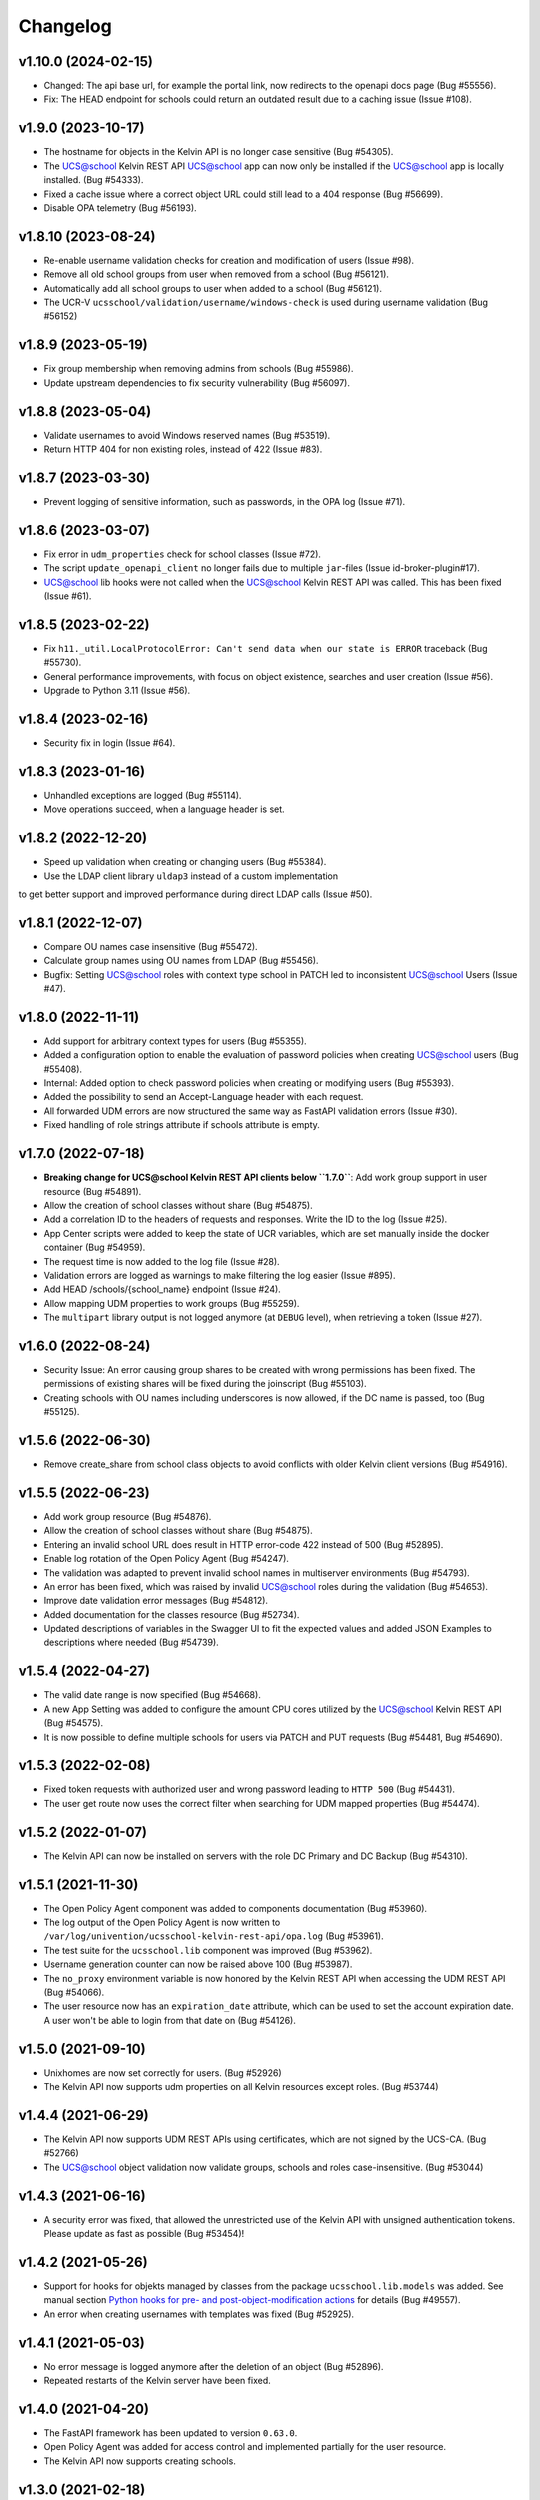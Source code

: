 .. :changelog:

.. The file can be read on the installed system at https://FQDN/ucsschool/kelvin/changelog

Changelog
---------

v1.10.0 (2024-02-15)
....................
* Changed: The api base url, for example the portal link, now redirects to the openapi docs page (Bug #55556).
* Fix: The HEAD endpoint for schools could return an outdated result due to a caching issue (Issue #108).

v1.9.0 (2023-10-17)
...................
* The hostname for objects in the Kelvin API is no longer case sensitive (Bug #54305).
* The UCS@school Kelvin REST API UCS@school app can now only be installed if the UCS@school app is locally installed. (Bug #54333).
* Fixed a cache issue where a correct object URL could still lead to a 404 response (Bug #56699).
* Disable OPA telemetry (Bug #56193).

v1.8.10 (2023-08-24)
...................
* Re-enable username validation checks for creation and modification of users (Issue #98).
* Remove all old school groups from user when removed from a school (Bug #56121).
* Automatically add all school groups to user when added to a school (Bug #56121).
* The UCR-V ``ucsschool/validation/username/windows-check`` is used during username validation (Bug #56152)

v1.8.9 (2023-05-19)
...................
* Fix group membership when removing admins from schools (Bug #55986).
* Update upstream dependencies to fix security vulnerability (Bug #56097).

v1.8.8 (2023-05-04)
...................
* Validate usernames to avoid Windows reserved names (Bug #53519).
* Return HTTP 404 for non existing roles, instead of 422 (Issue #83).

v1.8.7 (2023-03-30)
...................
* Prevent logging of sensitive information, such as passwords, in the OPA log (Issue #71).

v1.8.6 (2023-03-07)
...................
* Fix error in ``udm_properties`` check for school classes (Issue #72).
* The script ``update_openapi_client`` no longer fails due to multiple ``jar``-files (Issue id-broker-plugin#17).
* UCS@school lib hooks were not called when the UCS@school Kelvin REST API was called. This has been fixed (Issue #61).

v1.8.5 (2023-02-22)
...................
* Fix ``h11._util.LocalProtocolError: Can't send data when our state is ERROR`` traceback (Bug #55730).
* General performance improvements, with focus on object existence, searches and user creation (Issue #56).
* Upgrade to Python 3.11 (Issue #56).

v1.8.4 (2023-02-16)
...................
* Security fix in login (Issue #64).

v1.8.3 (2023-01-16)
...................
* Unhandled exceptions are logged (Bug #55114).
* Move operations succeed, when a language header is set.

v1.8.2 (2022-12-20)
...................
* Speed up validation when creating or changing users (Bug #55384).
* Use the LDAP client library ``uldap3`` instead of a custom implementation
to get better support and improved performance during direct LDAP calls (Issue #50).

v1.8.1 (2022-12-07)
...................
* Compare OU names case insensitive (Bug #55472).
* Calculate group names using OU names from LDAP (Bug #55456).
* Bugfix: Setting UCS@school roles with context type school in PATCH led to inconsistent UCS@school Users (Issue #47).

v1.8.0 (2022-11-11)
...................
* Add support for arbitrary context types for users (Bug #55355).
* Added a configuration option to enable the evaluation of password policies when creating UCS@school users (Bug #55408).
* Internal: Added option to check password policies when creating or modifying users (Bug #55393).
* Added the possibility to send an Accept-Language header with each request.
* All forwarded UDM errors are now structured the same way as FastAPI validation errors (Issue #30).
* Fixed handling of role strings attribute if schools attribute is empty.

v1.7.0 (2022-07-18)
...................
* **Breaking change for UCS@school Kelvin REST API clients below ``1.7.0``**: Add work group support in user resource (Bug #54891).
* Allow the creation of school classes without share (Bug #54875).
* Add a correlation ID to the headers of requests and responses. Write the ID to the log (Issue #25).
* App Center scripts were added to keep the state of UCR variables, which are set manually inside the docker container (Bug #54959).
* The request time is now added to the log file (Issue #28).
* Validation errors are logged as warnings to make filtering the log easier (Issue #895).
* Add HEAD /schools/{school_name} endpoint (Issue #24).
* Allow mapping UDM properties to work groups (Bug #55259).
* The ``multipart`` library output is not logged anymore (at ``DEBUG`` level), when retrieving a token (Issue #27).

v1.6.0 (2022-08-24)
...................
* Security Issue: An error causing group shares to be created with wrong permissions has been fixed. The permissions of existing shares will be fixed during the joinscript (Bug #55103).
* Creating schools with OU names including underscores is now allowed, if the DC name is passed, too (Bug #55125).


v1.5.6 (2022-06-30)
...................
* Remove create_share from school class objects to avoid conflicts with older Kelvin client versions (Bug #54916).

v1.5.5 (2022-06-23)
...................
* Add work group resource (Bug #54876).
* Allow the creation of school classes without share (Bug #54875).
* Entering an invalid school URL does result in HTTP error-code 422 instead of 500 (Bug #52895).
* Enable log rotation of the Open Policy Agent (Bug #54247).
* The validation was adapted to prevent invalid school names in multiserver environments (Bug #54793).
* An error has been fixed, which was raised by invalid UCS@school roles during the validation (Bug #54653).
* Improve date validation error messages (Bug #54812).
* Added documentation for the classes resource (Bug #52734).
* Updated descriptions of variables in the Swagger UI to fit the expected values and added JSON Examples to descriptions where needed (Bug #54739).


v1.5.4 (2022-04-27)
...................
* The valid date range is now specified (Bug #54668).
* A new App Setting was added to configure the amount CPU cores utilized by the UCS@school Kelvin REST API (Bug #54575).
* It is now possible to define multiple schools for users via PATCH and PUT requests (Bug #54481, Bug #54690).

v1.5.3 (2022-02-08)
...................
* Fixed token requests with authorized user and wrong password leading to ``HTTP 500`` (Bug #54431).
* The user get route now uses the correct filter when searching for UDM mapped properties (Bug #54474).

v1.5.2 (2022-01-07)
...................
* The Kelvin API can now be installed on servers with the role DC Primary and DC Backup (Bug #54310).

v1.5.1 (2021-11-30)
...................
* The Open Policy Agent component was added to components documentation (Bug #53960).
* The log output of the Open Policy Agent is now written to ``/var/log/univention/ucsschool-kelvin-rest-api/opa.log`` (Bug #53961).
* The test suite for the ``ucsschool.lib`` component was improved (Bug #53962).
* Username generation counter can now be raised above 100 (Bug #53987).
* The ``no_proxy`` environment variable is now honored by the Kelvin REST API when accessing the UDM REST API (Bug #54066).
* The user resource now has an ``expiration_date`` attribute, which can be used to set the account expiration date. A user won't be able to login from that date on (Bug #54126).

v1.5.0 (2021-09-10)
...................
* Unixhomes are now set correctly for users. (Bug #52926)
* The Kelvin API now supports udm properties on all Kelvin resources except roles. (Bug #53744)

v1.4.4 (2021-06-29)
...................
* The Kelvin API now supports UDM REST APIs using certificates, which are not signed by the UCS-CA. (Bug #52766)
* The UCS@school object validation now validate groups, schools and roles case-insensitive. (Bug #53044)

v1.4.3 (2021-06-16)
...................
* A security error was fixed, that allowed the unrestricted use of the Kelvin API with unsigned authentication tokens.
  Please update as fast as possible (Bug #53454)!

v1.4.2 (2021-05-26)
...................
* Support for hooks for objekts managed by classes from the package ``ucsschool.lib.models`` was added. See manual section `Python hooks for pre- and post-object-modification actions <https://docs.software-univention.de/ucsschool-kelvin-rest-api/installation-configuration.html#python-hooks-for-pre-and-post-object-modification-actions>`_ for details (Bug #49557).
* An error when creating usernames with templates was fixed (Bug #52925).

v1.4.1 (2021-05-03)
...................
* No error message is logged anymore after the deletion of an object (Bug #52896).
* Repeated restarts of the Kelvin server have been fixed.

v1.4.0 (2021-04-20)
...................
* The FastAPI framework has been updated to version ``0.63.0``.
* Open Policy Agent was added for access control and implemented partially for the user resource.
* The Kelvin API now supports creating schools.

v1.3.0 (2021-02-18)
...................
* It is now possible to change the roles of users. See manual section `Changing a users roles <https://docs.software-univention.de/ucsschool-kelvin-rest-api/resource-users.html#changing-a-users-roles>`_ for details (Bug #52659).
* Validation errors when reading malformed user objects from LDAP now produce more helpful error messages (Bug #52368).
* UCS@school user and group objects are now validated before usage, when loading them from LDAP. See manual sections `Resources <https://docs.software-univention.de/ucsschool-kelvin-rest-api/resources.html#resources>`_ and `Backup count of validation logging <https://docs.software-univention.de/ucsschool-kelvin-rest-api/installation-configuration.html#backup-count-of-validation-logging>`_ for details (Bug #52309).
* A bug setting the properties ``profilepath`` and ``sambahome`` to empty values when creating users has been fixed (Bug #52668).

v1.2.0 (2020-11-12)
...................
* Improve user resource search speed: find all matching users with one lookup (Bug #51813).
* Add fallback for retrieving LDAP connection settings from UCR if environment variables are not available (Bug #51154).
* Add attribute ``kelvin_password_hashes`` to user resource. It allows overwriting the password hashes in the UCS LDAP with the ones delivered. Use only if you know what you're doing!

v1.1.2 (2020-08-11)
...................
* The OpenAPI schema of the UDM REST API has been restricted to authenticated users. The Kelvin API now uses the updated ``update_openapi_script``, passing credentials to update the OpenAPI client library (Bug #51072).
* The school class resource has been modified to accept class name containing only one character (Bug #51363).
* Setting and changing the ``password`` attribute has been fixed (Bug #51285).
* The UCS CA is now registered in the HTTP client certification verification backend to prevent SSL certification errors when communicating with the UDM REST API on the Docker host (Bug #51510).
* The ``school_admin`` role is now supported (Bug #51509).
* Update Docker image base to Alpine 3.12, updating Python to 3.8 (Bug #51768).

v1.1.1 (2020-06-15)
...................
* The validation of the ``name`` attribute of the ``SchoolClass`` resource has been fixed to allow short class names like ``1``.
* The ``password`` attribute of the ``User`` resource has been fixed.
* The signatures of the ``UserPyHook`` methods have been adapted to be able to ``await`` async methods.
* The UCS CA is now added to the ``certifi`` SSL certification store.
* Support for the ``school_admin`` role was added.


v1.1.0 (2020-04-15)
...................
* The UDM REST API Python Client library has been updated to version ``0.4.0``, so it can handle authorized access to the UDM REST API OpenAPI schema.

v1.0.1 (2020-02-17)
...................
* The ucsschool lib has been extended to allow for context types other than ``school`` in ``ucsschool_roles`` attribute of most resources.

v1.0.0 (2020-01-20)
...................
* Initial release.
